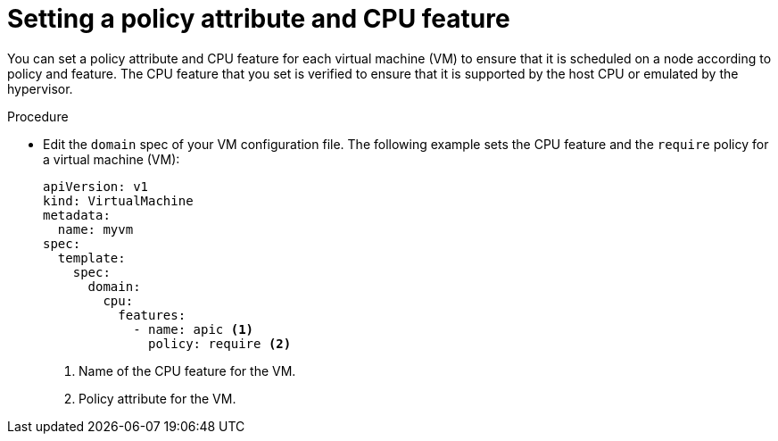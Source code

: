 // Module included in the following assemblies:
//
// * virt/virtual_machines/advanced_vm_management/virt-schedule-vms.adoc

:_content-type: PROCEDURE
[id="virt-setting-policy-attributes_{context}"]
= Setting a policy attribute and CPU feature

You can set a policy attribute and CPU feature for each virtual machine (VM) to ensure that it is scheduled on a node according to policy and feature. The CPU feature that you set is verified to ensure that it is supported by the host CPU or emulated by the hypervisor.

.Procedure

* Edit the `domain` spec of your VM configuration file. The following example sets the CPU feature and the `require` policy for a virtual machine (VM):
+
[source,yaml]
----
apiVersion: v1
kind: VirtualMachine
metadata:
  name: myvm
spec:
  template:
    spec:
      domain:
        cpu:
          features:
            - name: apic <1>
              policy: require <2>
----
<1> Name of the CPU feature for the VM.
<2> Policy attribute for the VM.
